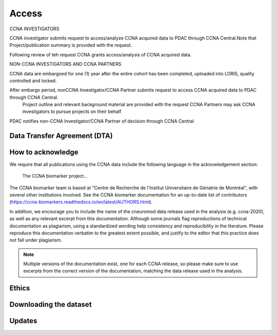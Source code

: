 Access
======
CCNA INVESTIGATORS

CCNA investigator submits request to access/analyze CCNA acquired data to PDAC through CCNA Central.Note that Project/publication summary is
provided with the request.

Following review of teh request CCNA grants access/analysis of CCNA acquired data. 

NON-CCNA INVESTIGATORS AND CCNA PARTNERS

CCNA data are embargoed for one (1) year after the entire cohort has been completed, uploaded into LORIS, quality controlled and locked.

After embargo period, nonCCNA Investigator/CCNA Partner submits request to access CCNA acquired data to PDAC through CCNA Central.
  Project outline and relevant background material are provided with the request
  CCNA Partners may ask CCNA investigators to pursue projects on their behalf
  
PDAC notifies non-CCNA Investigator/CCNA Partner of decision through CCNA Central

Data Transfer Agreement (DTA)
:::::::::::::::::::::::::::::

How to acknowledge
::::::::::::::::::

We require that all publications using the CCNA data include the following language in the acknowledgement section:
  
  The CCNA biomarker project...

The CCNA biomarker team is based at "Centre de Recherche de l'Institut Universitaire de Gériatrie de Montréal", with several other institutions involved.
See the CCNA biomarker documentation for an up-to-date list of contributors (https://ccna-biomarkers.readthedocs.io/en/latest/AUTHORS.html). 

In addition, we encourage you to include the name of the cneuromod data release used in the analysis (e.g. ccna-2020), as well as any relevant excerpt from this documentation.
Although some journals flag reproductions of technical documentation as plagiarism, using a standardized wording help consistency and reproducibility in the literature.
Please reproduce this documentation verbatim to the greatest extent possible, and justify to the editor that this practice does not fall under plagiarism.

.. note::
  Multiple versions of the documentation exist, one for each CCNA release, so please make sure to use excerpts from the correct version of the documentation, matching the data release used in the analysis. 

Ethics
::::::


Downloading the dataset
:::::::::::::::::::::::

Updates
:::::::
